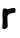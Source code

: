 SplineFontDB: 3.2
FontName: Untitled7
FullName: Untitled7
FamilyName: Untitled7
Weight: Regular
Copyright: Copyright (c) 2020, Krister Olsson
UComments: "2020-3-14: Created with FontForge (http://fontforge.org)"
Version: 001.000
ItalicAngle: 0
UnderlinePosition: -100
UnderlineWidth: 50
Ascent: 800
Descent: 200
InvalidEm: 0
LayerCount: 2
Layer: 0 0 "Back" 1
Layer: 1 0 "Fore" 0
XUID: [1021 753 -1390642592 9879723]
OS2Version: 0
OS2_WeightWidthSlopeOnly: 0
OS2_UseTypoMetrics: 1
CreationTime: 1584230131
ModificationTime: 1584230131
OS2TypoAscent: 0
OS2TypoAOffset: 1
OS2TypoDescent: 0
OS2TypoDOffset: 1
OS2TypoLinegap: 0
OS2WinAscent: 0
OS2WinAOffset: 1
OS2WinDescent: 0
OS2WinDOffset: 1
HheadAscent: 0
HheadAOffset: 1
HheadDescent: 0
HheadDOffset: 1
OS2Vendor: 'PfEd'
DEI: 91125
Encoding: ISO8859-1
UnicodeInterp: none
NameList: AGL For New Fonts
DisplaySize: -48
AntiAlias: 1
FitToEm: 0
BeginChars: 256 1

StartChar: r
Encoding: 114 114 0
Width: 454
Flags: W
HStem: 407.604 122.396<247.541 382.75>
VStem: 56.4209 133.842<30.4364 62.8791 121.857 347.534> 66.6592 122.688<29.9159 62.8791 121.857 363.037>
LayerCount: 2
Fore
SplineSet
295.75 523.90234375 m 0xa0
 300.790039062 527.262695312 318.311523438 530 334.774414062 530 c 0
 379.297851562 530 387.213867188 520.244140625 387.213867188 465.366210938 c 0
 387.213867188 414.146484375 381.89453125 408.000976562 337.213867188 407.603515625 c 0
 257.9453125 406.8984375 182.932617188 359.889648438 184.186523438 311.70703125 c 0
 184.51171875 299.243164062 186.821289062 239.755859375 189.34765625 178.780273438 c 0xa0
 191.874023438 117.8046875 192.283203125 61.7294921875 190.262695312 53.4755859375 c 0
 187.765625 43.279296875 174.408203125 32.0517578125 148.189453125 18.109375 c 2
 109.774414062 -2.3173828125 l 1
 84.4697265625 10.48828125 l 2
 61.2734375 22.2255859375 58.9365234375 25.7314453125 56.4208984375 52.560546875 c 0xc0
 54.9013671875 68.771484375 57.62109375 99.51171875 62.5185546875 121.463867188 c 0
 69.1708984375 151.283203125 70.1962890625 176.951171875 66.6591796875 225.122070312 c 0
 56.498046875 363.536132812 63.0791015625 485.5 81.92578125 508.048828125 c 0
 94.0263671875 522.525390625 154.287109375 521.071289062 173.798828125 505.83203125 c 0
 193.311523438 490.592773438 205.758789062 490.532226562 219.440429688 505.609375 c 0
 227.37890625 514.358398438 238.432617188 517.8046875 258.5546875 517.8046875 c 0
 273.798828125 517.8046875 290.779296875 520.588867188 295.75 523.90234375 c 0xa0
EndSplineSet
EndChar
EndChars
EndSplineFont
